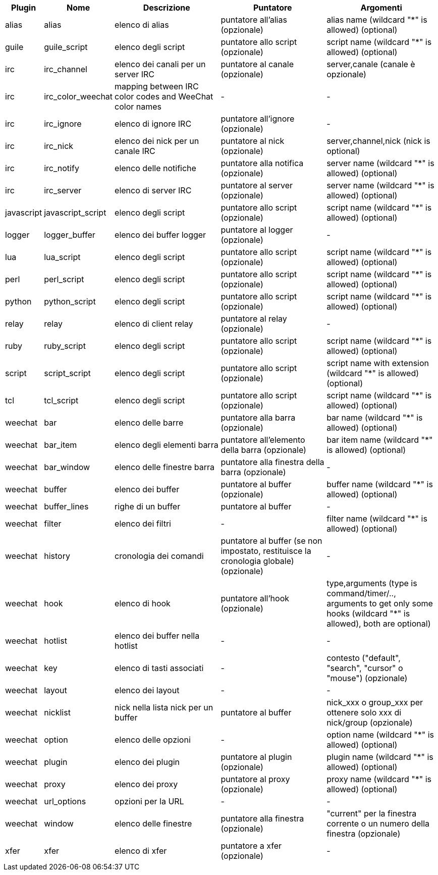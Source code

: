 //
// This file is auto-generated by script docgen.py.
// DO NOT EDIT BY HAND!
//
[width="100%",cols="^1,^2,5,5,5",options="header"]
|===
| Plugin | Nome | Descrizione | Puntatore | Argomenti

| alias | alias | elenco di alias | puntatore all'alias (opzionale) | alias name (wildcard "*" is allowed) (optional)

| guile | guile_script | elenco degli script | puntatore allo script (opzionale) | script name (wildcard "*" is allowed) (optional)

| irc | irc_channel | elenco dei canali per un server IRC | puntatore al canale (opzionale) | server,canale (canale è opzionale)

| irc | irc_color_weechat | mapping between IRC color codes and WeeChat color names | - | -

| irc | irc_ignore | elenco di ignore IRC | puntatore all'ignore (opzionale) | -

| irc | irc_nick | elenco dei nick per un canale IRC | puntatore al nick (opzionale) | server,channel,nick (nick is optional)

| irc | irc_notify | elenco delle notifiche | puntatore alla notifica (opzionale) | server name (wildcard "*" is allowed) (optional)

| irc | irc_server | elenco di server IRC | puntatore al server (opzionale) | server name (wildcard "*" is allowed) (optional)

| javascript | javascript_script | elenco degli script | puntatore allo script (opzionale) | script name (wildcard "*" is allowed) (optional)

| logger | logger_buffer | elenco dei buffer logger | puntatore al logger (opzionale) | -

| lua | lua_script | elenco degli script | puntatore allo script (opzionale) | script name (wildcard "*" is allowed) (optional)

| perl | perl_script | elenco degli script | puntatore allo script (opzionale) | script name (wildcard "*" is allowed) (optional)

| python | python_script | elenco degli script | puntatore allo script (opzionale) | script name (wildcard "*" is allowed) (optional)

| relay | relay | elenco di client relay | puntatore al relay (opzionale) | -

| ruby | ruby_script | elenco degli script | puntatore allo script (opzionale) | script name (wildcard "*" is allowed) (optional)

| script | script_script | elenco degli script | puntatore allo script (opzionale) | script name with extension (wildcard "*" is allowed) (optional)

| tcl | tcl_script | elenco degli script | puntatore allo script (opzionale) | script name (wildcard "*" is allowed) (optional)

| weechat | bar | elenco delle barre | puntatore alla barra (opzionale) | bar name (wildcard "*" is allowed) (optional)

| weechat | bar_item | elenco degli elementi barra | puntatore all'elemento della barra (opzionale) | bar item name (wildcard "*" is allowed) (optional)

| weechat | bar_window | elenco delle finestre barra | puntatore alla finestra della barra (opzionale) | -

| weechat | buffer | elenco dei buffer | puntatore al buffer (opzionale) | buffer name (wildcard "*" is allowed) (optional)

| weechat | buffer_lines | righe di un buffer | puntatore al buffer | -

| weechat | filter | elenco dei filtri | - | filter name (wildcard "*" is allowed) (optional)

| weechat | history | cronologia dei comandi | puntatore al buffer (se non impostato, restituisce la cronologia globale) (opzionale) | -

| weechat | hook | elenco di hook | puntatore all'hook (opzionale) | type,arguments (type is command/timer/.., arguments to get only some hooks (wildcard "*" is allowed), both are optional)

| weechat | hotlist | elenco dei buffer nella hotlist | - | -

| weechat | key | elenco di tasti associati | - | contesto ("default", "search", "cursor" o "mouse") (opzionale)

| weechat | layout | elenco dei layout | - | -

| weechat | nicklist | nick nella lista nick per un buffer | puntatore al buffer | nick_xxx o group_xxx per ottenere solo xxx di nick/group (opzionale)

| weechat | option | elenco delle opzioni | - | option name (wildcard "*" is allowed) (optional)

| weechat | plugin | elenco dei plugin | puntatore al plugin (opzionale) | plugin name (wildcard "*" is allowed) (optional)

| weechat | proxy | elenco dei proxy | puntatore al proxy (opzionale) | proxy name (wildcard "*" is allowed) (optional)

| weechat | url_options | opzioni per la URL | - | -

| weechat | window | elenco delle finestre | puntatore alla finestra (opzionale) | "current" per la finestra corrente o un numero della finestra (opzionale)

| xfer | xfer | elenco di xfer | puntatore a xfer (opzionale) | -

|===
